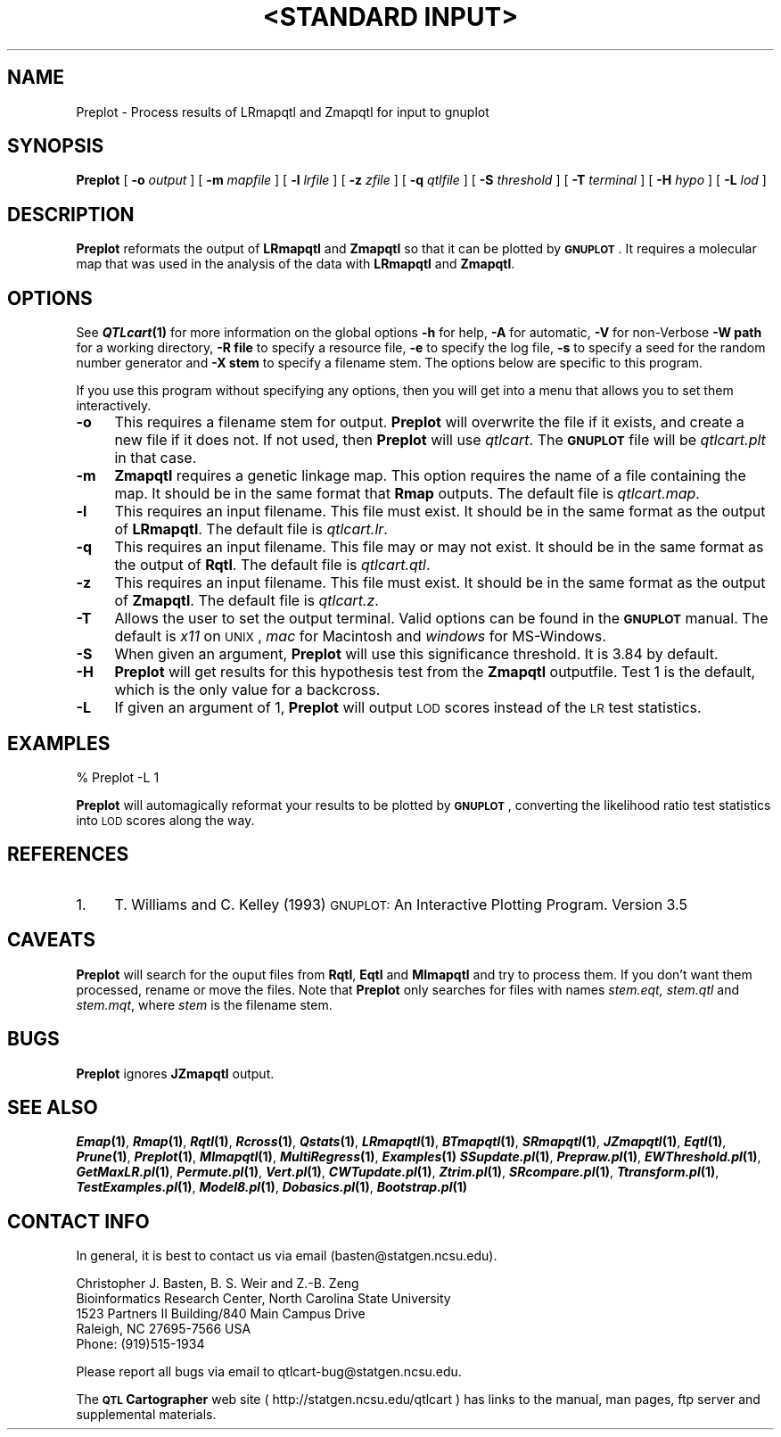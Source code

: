 .\" Automatically generated by Pod::Man v1.37, Pod::Parser v1.13
.\"
.\" Standard preamble:
.\" ========================================================================
.de Sh \" Subsection heading
.br
.if t .Sp
.ne 5
.PP
\fB\\$1\fR
.PP
..
.de Sp \" Vertical space (when we can't use .PP)
.if t .sp .5v
.if n .sp
..
.de Vb \" Begin verbatim text
.ft CW
.nf
.ne \\$1
..
.de Ve \" End verbatim text
.ft R
.fi
..
.\" Set up some character translations and predefined strings.  \*(-- will
.\" give an unbreakable dash, \*(PI will give pi, \*(L" will give a left
.\" double quote, and \*(R" will give a right double quote.  | will give a
.\" real vertical bar.  \*(C+ will give a nicer C++.  Capital omega is used to
.\" do unbreakable dashes and therefore won't be available.  \*(C` and \*(C'
.\" expand to `' in nroff, nothing in troff, for use with C<>.
.tr \(*W-|\(bv\*(Tr
.ds C+ C\v'-.1v'\h'-1p'\s-2+\h'-1p'+\s0\v'.1v'\h'-1p'
.ie n \{\
.    ds -- \(*W-
.    ds PI pi
.    if (\n(.H=4u)&(1m=24u) .ds -- \(*W\h'-12u'\(*W\h'-12u'-\" diablo 10 pitch
.    if (\n(.H=4u)&(1m=20u) .ds -- \(*W\h'-12u'\(*W\h'-8u'-\"  diablo 12 pitch
.    ds L" ""
.    ds R" ""
.    ds C` ""
.    ds C' ""
'br\}
.el\{\
.    ds -- \|\(em\|
.    ds PI \(*p
.    ds L" ``
.    ds R" ''
'br\}
.\"
.\" If the F register is turned on, we'll generate index entries on stderr for
.\" titles (.TH), headers (.SH), subsections (.Sh), items (.Ip), and index
.\" entries marked with X<> in POD.  Of course, you'll have to process the
.\" output yourself in some meaningful fashion.
.if \nF \{\
.    de IX
.    tm Index:\\$1\t\\n%\t"\\$2"
..
.    nr % 0
.    rr F
.\}
.\"
.\" For nroff, turn off justification.  Always turn off hyphenation; it makes
.\" way too many mistakes in technical documents.
.hy 0
.if n .na
.\"
.\" Accent mark definitions (@(#)ms.acc 1.5 88/02/08 SMI; from UCB 4.2).
.\" Fear.  Run.  Save yourself.  No user-serviceable parts.
.    \" fudge factors for nroff and troff
.if n \{\
.    ds #H 0
.    ds #V .8m
.    ds #F .3m
.    ds #[ \f1
.    ds #] \fP
.\}
.if t \{\
.    ds #H ((1u-(\\\\n(.fu%2u))*.13m)
.    ds #V .6m
.    ds #F 0
.    ds #[ \&
.    ds #] \&
.\}
.    \" simple accents for nroff and troff
.if n \{\
.    ds ' \&
.    ds ` \&
.    ds ^ \&
.    ds , \&
.    ds ~ ~
.    ds /
.\}
.if t \{\
.    ds ' \\k:\h'-(\\n(.wu*8/10-\*(#H)'\'\h"|\\n:u"
.    ds ` \\k:\h'-(\\n(.wu*8/10-\*(#H)'\`\h'|\\n:u'
.    ds ^ \\k:\h'-(\\n(.wu*10/11-\*(#H)'^\h'|\\n:u'
.    ds , \\k:\h'-(\\n(.wu*8/10)',\h'|\\n:u'
.    ds ~ \\k:\h'-(\\n(.wu-\*(#H-.1m)'~\h'|\\n:u'
.    ds / \\k:\h'-(\\n(.wu*8/10-\*(#H)'\z\(sl\h'|\\n:u'
.\}
.    \" troff and (daisy-wheel) nroff accents
.ds : \\k:\h'-(\\n(.wu*8/10-\*(#H+.1m+\*(#F)'\v'-\*(#V'\z.\h'.2m+\*(#F'.\h'|\\n:u'\v'\*(#V'
.ds 8 \h'\*(#H'\(*b\h'-\*(#H'
.ds o \\k:\h'-(\\n(.wu+\w'\(de'u-\*(#H)/2u'\v'-.3n'\*(#[\z\(de\v'.3n'\h'|\\n:u'\*(#]
.ds d- \h'\*(#H'\(pd\h'-\w'~'u'\v'-.25m'\f2\(hy\fP\v'.25m'\h'-\*(#H'
.ds D- D\\k:\h'-\w'D'u'\v'-.11m'\z\(hy\v'.11m'\h'|\\n:u'
.ds th \*(#[\v'.3m'\s+1I\s-1\v'-.3m'\h'-(\w'I'u*2/3)'\s-1o\s+1\*(#]
.ds Th \*(#[\s+2I\s-2\h'-\w'I'u*3/5'\v'-.3m'o\v'.3m'\*(#]
.ds ae a\h'-(\w'a'u*4/10)'e
.ds Ae A\h'-(\w'A'u*4/10)'E
.    \" corrections for vroff
.if v .ds ~ \\k:\h'-(\\n(.wu*9/10-\*(#H)'\s-2\u~\d\s+2\h'|\\n:u'
.if v .ds ^ \\k:\h'-(\\n(.wu*10/11-\*(#H)'\v'-.4m'^\v'.4m'\h'|\\n:u'
.    \" for low resolution devices (crt and lpr)
.if \n(.H>23 .if \n(.V>19 \
\{\
.    ds : e
.    ds 8 ss
.    ds o a
.    ds d- d\h'-1'\(ga
.    ds D- D\h'-1'\(hy
.    ds th \o'bp'
.    ds Th \o'LP'
.    ds ae ae
.    ds Ae AE
.\}
.rm #[ #] #H #V #F C
.\" ========================================================================
.\"
.IX Title ""<STANDARD INPUT>" 1"
.TH "<STANDARD INPUT>" 1 "Preplot" "QTL Cartographer v1.17" "User Contributed Perl Documentation"
.SH "NAME"
Preplot \- Process results of LRmapqtl and Zmapqtl for input to gnuplot
.SH "SYNOPSIS"
.IX Header "SYNOPSIS"
\&\fBPreplot\fR [ \fB\-o\fR \fIoutput\fR ] [ \fB\-m\fR \fImapfile\fR ]
[ \fB\-l\fR \fIlrfile\fR ] [ \fB\-z\fR \fIzfile\fR ] [ \fB\-q\fR \fIqtlfile\fR ]  
[ \fB\-S\fR \fIthreshold\fR ] [ \fB\-T\fR \fIterminal\fR ] [ \fB\-H\fR \fIhypo\fR ] [ \fB\-L\fR \fIlod\fR ]
.SH "DESCRIPTION"
.IX Header "DESCRIPTION"
\&\fBPreplot\fR reformats the output of \fBLRmapqtl\fR  and  \fBZmapqtl\fR
so that it can be plotted by \fB\s-1GNUPLOT\s0\fR.   
It requires a molecular map that was used in the analysis of the data
with  \fBLRmapqtl\fR  and  \fBZmapqtl\fR.
.SH "OPTIONS"
.IX Header "OPTIONS"
See \fB\f(BIQTLcart\fB\|(1)\fR for more information on the global options
\&\fB\-h\fR for help, \fB\-A\fR for automatic,  \fB\-V\fR for non-Verbose
\&\fB\-W path\fR for a working directory, \fB\-R file\fR to specify a resource
file, \fB\-e\fR to specify the log file, \fB\-s\fR to specify a seed for the
random number generator and \fB\-X stem\fR to specify a filename stem. 
The options below are specific to this program.
.PP
If you use this program without specifying any options, then you will
get into a menu that allows you to set them interactively.   
.IP "\fB\-o\fR" 4
.IX Item "-o"
This requires a filename stem for output.   \fBPreplot\fR will overwrite the file if
it exists, and create a new file if it does not.   If not used, then \fBPreplot\fR will use
\&\fIqtlcart\fR.  The \fB\s-1GNUPLOT\s0\fR file will be \fIqtlcart.plt\fR in that case.
.IP "\fB\-m\fR" 4
.IX Item "-m"
\&\fBZmapqtl\fR requires a genetic linkage map.  This option requires
the name of a file containing the map.  It should be in the same format
that \fBRmap\fR outputs.  The default file is \fIqtlcart.map\fR. 
.IP "\fB\-l\fR" 4
.IX Item "-l"
This requires an input filename.    This file must exist.  It should be in the
same format as the output of \fBLRmapqtl\fR. The default file is \fIqtlcart.lr\fR. 
.IP "\fB\-q\fR" 4
.IX Item "-q"
This requires an input filename.    This file may or may not exist.  It should be in the
same format as the output of \fBRqtl\fR. The default file is \fIqtlcart.qtl\fR. 
.IP "\fB\-z\fR" 4
.IX Item "-z"
This requires an input filename.    This file must exist.  It should be in the
same format as the output of \fBZmapqtl\fR. The default file is \fIqtlcart.z\fR. 
.IP "\fB\-T\fR" 4
.IX Item "-T"
Allows the user to set the output terminal.  Valid options can be found in the
\&\fB\s-1GNUPLOT\s0\fR manual. The default is \fIx11\fR on \s-1UNIX\s0, \fImac\fR for Macintosh and \fIwindows\fR for
MS\-Windows.  
.IP "\fB\-S\fR" 4
.IX Item "-S"
When given an argument, \fBPreplot\fR  will use this significance threshold. It is 3.84
by default.
.IP "\fB\-H\fR" 4
.IX Item "-H"
\&\fBPreplot\fR will get results for this hypothesis test from the 
\&\fBZmapqtl\fR outputfile.  Test 1 is the default, which is the only value for a backcross. 
.IP "\fB\-L\fR" 4
.IX Item "-L"
If given an argument of 1, 
\&\fBPreplot\fR  will output \s-1LOD\s0 scores instead of the \s-1LR\s0 test statistics. 
.SH "EXAMPLES"
.IX Header "EXAMPLES"
.Vb 1
\&        % Preplot -L 1
.Ve
.PP
\&\fBPreplot\fR will automagically reformat your results to be plotted by 
\&\fB\s-1GNUPLOT\s0\fR, converting the likelihood ratio test statistics into \s-1LOD\s0 scores along the way.
.SH "REFERENCES"
.IX Header "REFERENCES"
.IP "1." 4
T. Williams and C. Kelley (1993) \s-1GNUPLOT:\s0 An Interactive Plotting Program.
Version 3.5
.SH "CAVEATS"
.IX Header "CAVEATS"
\&\fBPreplot\fR will search for the ouput files from \fBRqtl\fR, \fBEqtl\fR and \fBMImapqtl\fR and try to 
process them.  If you don't want them processed, rename or move the files.   Note that 
\&\fBPreplot\fR only searches for files with names \fIstem.eqt, stem.qtl\fR and \fIstem.mqt\fR, where
\&\fIstem\fR is the filename stem.  
.SH "BUGS"
.IX Header "BUGS"
\&\fBPreplot\fR ignores \fBJZmapqtl\fR output.
.SH "SEE ALSO"
.IX Header "SEE ALSO"
\&\fB\f(BIEmap\fB\|(1)\fR,  
\&\fB\f(BIRmap\fB\|(1)\fR,  
\&\fB\f(BIRqtl\fB\|(1)\fR, 
\&\fB\f(BIRcross\fB\|(1)\fR, 
\&\fB\f(BIQstats\fB\|(1)\fR, 
\&\fB\f(BILRmapqtl\fB\|(1)\fR,
\&\fB\f(BIBTmapqtl\fB\|(1)\fR,
\&\fB\f(BISRmapqtl\fB\|(1)\fR, 
\&\fB\f(BIJZmapqtl\fB\|(1)\fR, 
\&\fB\f(BIEqtl\fB\|(1)\fR,
\&\fB\f(BIPrune\fB\|(1)\fR, 
\&\fB\f(BIPreplot\fB\|(1)\fR,  
\&\fB\f(BIMImapqtl\fB\|(1)\fR, 
\&\fB\f(BIMultiRegress\fB\|(1)\fR,
\&\fB\f(BIExamples\fB\|(1)\fR
\&\fB\f(BISSupdate.pl\fB\|(1)\fR, 
\&\fB\f(BIPrepraw.pl\fB\|(1)\fR, 
\&\fB\f(BIEWThreshold.pl\fB\|(1)\fR, 
\&\fB\f(BIGetMaxLR.pl\fB\|(1)\fR, 
\&\fB\f(BIPermute.pl\fB\|(1)\fR, 
\&\fB\f(BIVert.pl\fB\|(1)\fR, 
\&\fB\f(BICWTupdate.pl\fB\|(1)\fR, 
\&\fB\f(BIZtrim.pl\fB\|(1)\fR, 
\&\fB\f(BISRcompare.pl\fB\|(1)\fR, 
\&\fB\f(BITtransform.pl\fB\|(1)\fR, 
\&\fB\f(BITestExamples.pl\fB\|(1)\fR, 
\&\fB\f(BIModel8.pl\fB\|(1)\fR, 
\&\fB\f(BIDobasics.pl\fB\|(1)\fR, 
\&\fB\f(BIBootstrap.pl\fB\|(1)\fR 
.SH "CONTACT INFO"
.IX Header "CONTACT INFO"
In general, it is best to contact us via email (basten@statgen.ncsu.edu).
.PP
.Vb 5
\&        Christopher J. Basten, B. S. Weir and Z.-B. Zeng
\&        Bioinformatics Research Center, North Carolina State University
\&        1523 Partners II Building/840 Main Campus Drive
\&        Raleigh, NC 27695-7566     USA
\&        Phone: (919)515-1934
.Ve
.PP
Please report all bugs via email to qtlcart\-bug@statgen.ncsu.edu.
.PP
The \fB\s-1QTL\s0 Cartographer\fR web site ( http://statgen.ncsu.edu/qtlcart ) has
links to the manual, man pages, ftp server and supplemental 
materials.   
